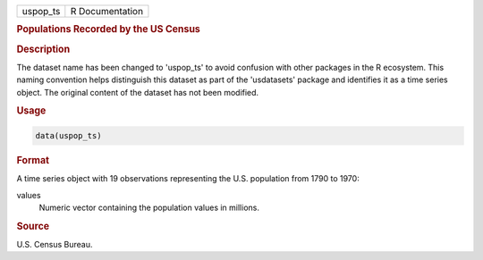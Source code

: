 .. container::

   .. container::

      ======== ===============
      uspop_ts R Documentation
      ======== ===============

      .. rubric:: Populations Recorded by the US Census
         :name: populations-recorded-by-the-us-census

      .. rubric:: Description
         :name: description

      The dataset name has been changed to 'uspop_ts' to avoid confusion
      with other packages in the R ecosystem. This naming convention
      helps distinguish this dataset as part of the 'usdatasets' package
      and identifies it as a time series object. The original content of
      the dataset has not been modified.

      .. rubric:: Usage
         :name: usage

      .. code:: R

         data(uspop_ts)

      .. rubric:: Format
         :name: format

      A time series object with 19 observations representing the U.S.
      population from 1790 to 1970:

      values
         Numeric vector containing the population values in millions.

      .. rubric:: Source
         :name: source

      U.S. Census Bureau.
